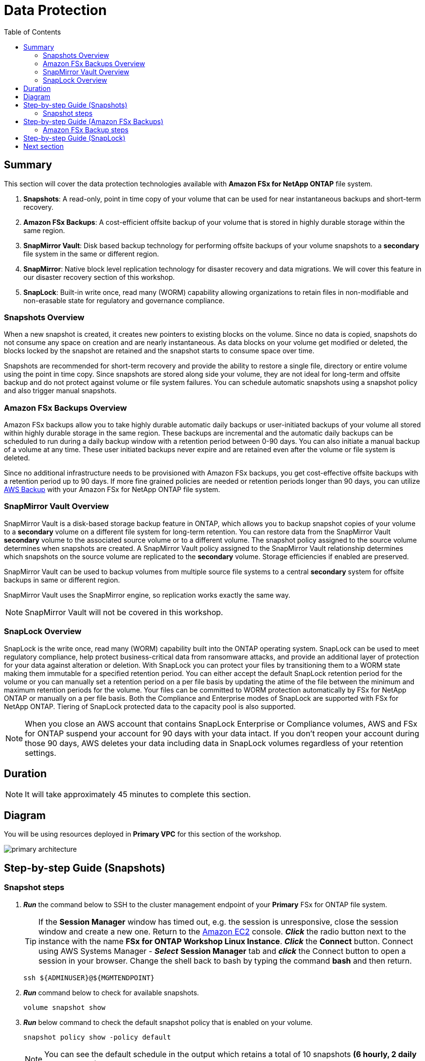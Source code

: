 = Data Protection
:toc:
:icons:
:linkattrs:
:imagesdir: ../resources/images

== Summary

This section will cover the data protection technologies available with *Amazon FSx for NetApp ONTAP* file system.

. *Snapshots*: A read-only, point in time copy of your volume that can be used for near instantaneous backups and short-term recovery. 
. *Amazon FSx Backups*: A cost-efficient offsite backup of your volume that is stored in highly durable storage within the same region. 
. *SnapMirror Vault*: Disk based backup technology for performing offsite backups of your volume snapshots to a *secondary* file system in the same or different region.
. *SnapMirror*: Native block level replication technology for disaster recovery and data migrations. We will cover this feature in our disaster recovery section of this workshop.
. *SnapLock*: Built-in write once, read many (WORM) capability allowing organizations to retain files in non-modifiable and non-erasable state for regulatory and governance compliance.

=== Snapshots Overview

When a new snapshot is created, it creates new pointers to existing blocks on the volume. Since no data is copied, snapshots do not consume any space on creation and are nearly instantaneous. As data blocks on your volume get modified or deleted, the blocks locked by the snapshot are retained and the snapshot starts to consume space over time. 

Snapshots are recommended for short-term recovery and provide the ability to restore a single file, directory or entire volume using the point in time copy. Since snapshots are stored along side your volume, they are not ideal for long-term and offsite backup and do not protect against volume or file system failures. You can schedule automatic snapshots using a snapshot policy and also trigger manual snapshots. 


=== Amazon FSx Backups Overview

Amazon FSx backups allow you to take highly durable automatic daily backups or user-initiated backups of your volume all stored within highly durable storage in the same region. These backups are incremental and the automatic daily backups can be scheduled to run during a daily backup window with a retention period between 0-90 days.  You can also initiate a manual backup of a volume at any time.  These user initiated backups never expire and are retained even after the volume or file system is deleted.

Since no additional infrastructure needs to be provisioned with Amazon FSx backups, you get cost-effective offsite backups with a retention period up to 90 days.  If more fine grained policies are needed or retention periods longer than 90 days, you can utilize link:https://aws.amazon.com/backup/[AWS Backup] with your Amazon FSx for NetApp ONTAP file system.


=== SnapMirror Vault Overview

SnapMirror Vault is a disk-based storage backup feature in ONTAP, which allows you to backup snapshot copies of your volume to a *secondary* volume on a different file system for long-term retention. You can restore data from the SnapMirror Vault *secondary* volume to the associated source volume or to a different volume. The snapshot policy assigned to the source volume determines when snapshots are created. A SnapMirror Vault policy assigned to the SnapMirror Vault relationship determines which snapshots on the source volume are replicated to the *secondary* volume. Storage efficiencies if enabled are preserved.

SnapMirror Vault can be used to backup volumes from multiple source file systems to a central *secondary* system for offsite backups in same or different region. 

SnapMirror Vault uses the SnapMirror engine, so replication works exactly the same way. 

NOTE: SnapMirror Vault will not be covered in this workshop.

=== SnapLock Overview

SnapLock is the write once, read many (WORM) capability built into the ONTAP operating system.  SnapLock can be used to meet regulatory compliance, help protect business-critical data from ransomware attacks, and provide an additional layer of protection for your data against alteration or deletion.  With SnapLock you can protect your files by transitioning them to a WORM state making them immutable for a specified retention period.  You can either accept the default SnapLock retention period for the volume or you can manually set a retention period on a per file basis by updating the atime of the file between the minimum and maximum retention periods for the volume.  Your files can be committed to WORM protection automatically by FSx for NetApp ONTAP or manually on a per file basis.  Both the Compliance and Enterprise modes of SnapLock are supported with FSx for NetApp ONTAP.  Tiering of SnapLock protected data to the capacity pool is also supported.

NOTE: When you close an AWS account that contains SnapLock Enterprise or Compliance volumes, AWS and FSx for ONTAP suspend your account for 90 days with your data intact. If you don't reopen your account during those 90 days, AWS deletes your data including data in SnapLock volumes regardless of your retention settings.

== Duration

NOTE: It will take approximately 45 minutes to complete this section.

== Diagram 

You will be using resources deployed in *Primary VPC* for this section of the workshop.

image::primary-architecture.png[align="center"]

== Step-by-step Guide (Snapshots)

=== Snapshot steps

. *_Run_* the command below to SSH to the cluster management endpoint of your *Primary* FSx for ONTAP file system.

+
TIP: If the *Session Manager* window has timed out, e.g. the session is unresponsive, close the session window and create a new one. Return to the link:https://console.aws.amazon.com/ec2/[Amazon EC2] console. *_Click_* the radio button next to the instance with the name *FSx for ONTAP Workshop Linux Instance*. *_Click_* the *Connect* button. Connect using AWS Systems Manager - *_Select_* *Session Manager* tab and *_click_* the Connect button to open a session in your browser.  Change the shell back to bash by typing the command ***bash*** and then return.
+

+
[source,bash]
----
ssh ${ADMINUSER}@${MGMTENDPOINT}
----
+

. *_Run_* command below to check for available snapshots.
+
[source,bash]
----
volume snapshot show
----
+

. *_Run_* below command to check the default snapshot policy that is enabled on your volume.
+
[source,bash]
----
snapshot policy show -policy default
----
+

NOTE: You can see the default schedule in the output which retains a total of 10 snapshots *(6 hourly, 2 daily and 2 weekly)*.  

. *_Run_* below command to check the timings for the various schedules:
+
[source,bash]
----
job schedule cron show
----
+
NOTE: As you can see the hourly snapshots happen 5 mins past the hour, the daily snapshots 10 mins past midnight and weekly snapshots 15 mins past midnight on Sunday.

. *_Run_* command below to trigger a *manual* snapshot for your volume. Provide a snapshot name *vol1_primary_FSxOntapWorkshop*  and a comment as shown below.
+
[source,bash]
----
volume snapshot create -vserver svm01-primary -volume vol1_primary -snapshot vol1_primary_FSxOntapWorkshop -comment "Manual Snapshot created for FSx Workshop"
----
+

. *_Run_* command below to list the snapshots.
+
[source,bash]
----
volume snapshot show vol1_primary
----
+

. *_Run_* below command to check the snapshot snapreserve space assigned to the volume:
+
[source,bash]
----
volume show vol1_primary -fields percent-snapshot-space,snapshot-space-used
----
+

. Alternately, you can also *_run_* the below command to check the snapshot snapreserve space usage on the volume:
+
[source,bash]
----
df -h vol1_primary
----
+

NOTE: By default *5%* of the volume space is configured for *_snapreserve_* and this value can be modified. If the snapshot space used exceeds the 5% snapreserve, then snapshots will start consuming space in the data area of your volume.

. *_Run_* the command below to quit the ONTAP CLI session.
+
[source,bash]
----
quit
----
+

. Next, lets make some changes to the text file created in the multiprotocol access section of the workshop. *_Run_* the below command to make the changes to the text file. 
+
[source,bash]
----
cat ${MOUNTPOINT}/${DIRNAME}/multiprotocol-demo.txt
echo "Appending text before single file restore" >> ${MOUNTPOINT}/${DIRNAME}/multiprotocol-demo.txt
cat ${MOUNTPOINT}/${DIRNAME}/multiprotocol-demo.txt
----
+
. We are now going to restore the previous version of the file. *_Restore_* the previous version of the file from the snapshot taken earlier in this workshop.  You can overwrite the file in its original location or copy the file to a new location. Lets create a new directory to restore this file.
+
[source,bash]
----
mkdir -p ${MOUNTPOINT}/${DIRNAME}/restore
----
+

. *_Change directory_* to the *_.snapshot_* directory and list snapshots available for restore. *_Change directory_* to the the snapshot *vol1_primary_FSxOntapWorkshop* directory that corresponds to the manual snapshot created earlier and copy the file from the snapshot to the target directory.
+
[source,bash]
----
cd ${MOUNTPOINT}/${DIRNAME}/.snapshot
ls
cd vol1_primary_FSxOntapWorkshop/
ls
cat multiprotocol-demo.txt
cp -p multiprotocol-demo.txt ${MOUNTPOINT}/${DIRNAME}/restore/
cd
----
+
. *_cat_* the restored file to view its contents.
+
[source,bash]
----
cat ${MOUNTPOINT}/${DIRNAME}/restore/multiprotocol-demo.txt
----
+
. Was the file successfully restored to a previous point in time?

+
TIP: To *perform* an entire volume restore from snapshot you can run *volume snapshot restore -vserver <SVM> -volume <Volume> -snapshot <snapshot name>* from your ONTAP CLI session. 

.  *_Return_* to the RDP session to your Windows instance opened through *Systems Manager Fleet Manager*.

. Using *File explorer*, *_right-click_* on the file *multiprotocol-demo.txt*, *_select_* *properties*, and *_click_* on *Previous Versions* tab to browse for available snapshots.  *_Double-click_* on the version of the file shown under *File versions:* to view the contents.  *_Click_* *Restore* to restore to a previous point in time.

. Were you able to restore the file?

. *_Return_* to the *Session* Manager connection of your *FSx for ONTAP Workshop Linux Instance* and *_run_* the command below to SSH to the cluster management endpoint of your *Primary* FSx for ONTAP file system.
+
[source,bash]
----
ssh ${ADMINUSER}@${MGMTENDPOINT}
----
+

. *_Run_* the command below to check the security style for your volume.
+
[source,bash]
----
volume show -volume vol1_primary -fields security-style
----
+

NOTE: Your volume inherited the *Unix* security style from the SVM and enforces Unix style permissions. ONTAP performs name mapping between Windows and Unix users to authorize access. If a Windows user tries to access a Unix security style volume their Windows username will be mapped to Unix UID because a Unix security style volume will not understand its Windows username. The Unix user will be verified by /etc/password files, NIS or LDAP.  Administrators can configure explicit manual mapping from a Windows user to Unix user. For example a windows user "john" is mapped to Unix user "john" to identify the permissions and authorize access. if no mappings are found then its mapped to *pcuser* with UID and GID 65634.  You were denied access because you were trying overwrite a file owned by Unix user *ssm-user* as *admin* user from Windows. To learn more about user mapping and multiprotocol best practices refer link:https://www.netapp.com/pdf.html?item=/media/27436-tr-4887.pdf[Multiprotocol NAS in NetApp ONTAP]

. *_Run_* the command below to quit the ONTAP CLI session.
+
[source,bash]
----
quit
----

== Step-by-step Guide (Amazon FSx Backups)

=== Amazon FSx Backup steps

. *_Return_* to the link:https://console.aws.amazon.com/fsx/[Amazon FSx] console in the *AWS Region* of the workshop, *_click_* the *_File system ID_* of your *Primary* Amazon FSx for NetApp ONTAP file system with name *FSxNetAppOntap-Primary*.

. Make sure you are in the *AWS Region* of your workshop environment. If you need to change the *AWS Region* of the Amazon FSx console, in the top right corner of the browser window *_click_* the region name next to *Support* and *_click_* the appropriate *AWS Region* from the drop-down menu.


. *_Click_* on the *volumes* tab. *_Select_* *vol1_primary* and *_click_* *Actions* -> *Create backup*. Input a name for your backup (Ex: FSxONTAP-workshop-backup) and *_click_* *Create backup*.

. *_Click_* on the *backups* section on the left and you can see the backup status as *Creating*. Once the backup is complete the status will show as *Available*.
NOTE: It can take several minutes for the backup status to change to complete.

. *_Restore_* the backup to a new volume. *_Select_* the backup we created in the previous step, *_click_* *Actions* -> *Restore backup*. Input the following values:

+
[cols="2,7"]
|===
| *File system*
a| Accept default

| *Storage virtual machine name*
a| Accept default

| *Volume name*
a| Input restorevol

| *Junction path*
a| Input /restorevol

| *Volume Size*
a| Input 102400

| *Storage efficiency*
a| Select Disabled

| *Capacity pool tiering policy*
a| Accept Default

| *Snapshot policy*
a| Select None
|===
+
. After you have entered or accepted values for all parameters, *_click_* *Confirm*.

. *_Click_* on the *Volumes* section on the left to check the progress of the restore. Once the status changes to *Created* you can mount the volume to access the data.

. Were you able to modify any volume configuration parameters during the restore when compared to your source volume?

== Step-by-step Guide (SnapLock)

WARNING: Continuing with this section will prohibit you from deleting the environment before 2 hours have past.  If you need to clean this environment up prior to 2 hours from now do not follow this sections steps in your environment.

. *_Return_* to the *Session Manager* connection of your *FSx for ONTAP Workshop Linux Instance* and *_run_* the command below to SSH to the cluster management endpoint of your *Primary* FSx for ONTAP file system.

+
IMPORTANT: Make sure you are in the *AWS Region* of your workshop environment. If you need to change the *AWS Region* of the Amazon EC2 console, in the top right corner of the browser window *_click_* the region name next to *Support* and *_click_* the appropriate *AWS Region* from the drop-down menu.
+
TIP: If the *Session Manager* window has timed out, e.g. the session is unresponsive, close the session window and create a new one. Return to the link:https://console.aws.amazon.com/ec2/[Amazon EC2] console. *_Click_* the radio button next to the instance with the name *FSx for ONTAP Workshop Linux Instance*. *_Click_* the *Connect* button. Connect using AWS Systems Manager - *_Select_* *Session Manager* tab and *_click_* the Connect button to open a session in your browser.  Change the shell back to bash by typing the command ***bash*** and then return.
+
[source,bash]
----
ssh ${ADMINUSER}@${MGMTENDPOINT}
----

. *_Run_* the command below to review the SnapLock configuration of the two SnapLock volumes on the *Primary* FSx for ONTAP file system.  Make note of the auto commit period, minimum retention period, default retention period, and maximum retention period for both volumes.
+
[source,bash]
----
volume snaplock show -vserver svm01-primary -volume vol_sl_* -instance
----

. *_Run_* the command below to quit the ONTAP CLI session.
+
[source,bash]
----
quit
----

. On the *FSx for ONTAP Workshop Linux Instance*, *_run_* the commands below to make the local directories and mount the SnapLock volumes.
+
[source,bash]
----
sudo mkdir $SLAUTO $SLMANUAL
sudo mount -t nfs ${NFSENDPOINT}:/vol_sl_auto ${SLAUTO}
sudo mount -t nfs ${NFSENDPOINT}:/vol_sl_manual ${SLMANUAL}
sudo chown ssm-user:ssm-user /sl_auto
sudo chown ssm-user:ssm-user /sl_manual
----

. *_Run_* the commands below to create a file that will be automatically committed to WORM protection and made immutable on the vol_sl_auto volume.  SnapLock will automatically commit the file to WORM protection within the *Autocommit Period* for this volume you observed in the earlier step.  Make note of the output from the date command to ensure 5 minutes have passed in a later step.
+
[source,bash]
----
cd /sl_auto
echo "This file will be automatically WORM protected via SnapLock after 5 minutes due to the Autocommit Period on the vol_sl_auto volume being set to 5 minutes." >> auto.txt
date
----

. Next create some files which will be manually committed to WORM protection.  *_Run_* the commands below to create two files.
+
[source,bash]
----
cd /sl_manual
echo "This file will be manually WORM protected via SnapLock accepting the default retention period on the volume." >> manual_default.txt
echo "This file will be manually WORM protected via SnapLock with a custom retention period." >> manual_custom.txt
----

. *_Run_* the command below to update the atime of the manual_custom.txt file and manually set the WORM retention period to 1 hour from now.
+
[source,bash]
----
touch -a -d '1 hour' /sl_manual/manual_custom.txt
----

. *_Run_* the commands below to mark the files as read-only and commit them to WORM protection.  The manual_custom.txt file will use the retention period of one hour from now as it was manually set by updating the atime in the previous step.  The manual_default.txt file will receive the default retention period of the volume.
+
[source,bash]
----
chmod 444 /sl_manual/manual_custom.txt
chmod 444 /sl_manual/manual_default.txt
----

. Now that the files have been committed to WORM protection and made immutable, *_run_* the commands below to try and change the permissions back to read/write.
+
[source,bash]
----
chmod 755 /sl_manual/manual_custom.txt
chmod 755 /sl_manual/manual_default.txt
----
+
These commands fail as these files are immutable until their retention periods have expired and the WORM protection is removed.

. *_Run_* the commands below to try and append additional data to the end of these files.
+
[source,bash]
----
echo "Trying to append data to the WORM protected file." >> /sl_manual/manual_custom.txt
echo "Trying to append data to the WORM protected file." >> /sl_manual/manual_default.txt
----
+
These commands also fail as the files still contain read-only permissions which can't be changed until the retention periods have expired and the WORM protection is removed.

. *_Run_* the commands below to try and remove the SnapLock protected files from the file system.
+
[source,bash]
----
rm -f /sl_manual/manual_custom.txt
rm -f /sl_manual/manual_default.txt
----
+
These commands also fail as the files are WORM protected and can not be deleted from the file system until the retention period has been met.

. *_Run_* the command below to SSH to the cluster management endpoint of your **Primary** FSx for ONTAP file system.
+
[source,bash]
----
ssh ${ADMINUSER}@${MGMTENDPOINT}
----

. *_Run_* the command below to view the retention period expiration for the file which was manually committed to WORM protection, and accepted the default retention period for the volume.
+
[source,bash]
----
volume file retention show -vserver svm01-primary -file /vol/vol_sl_manual/manual_default.txt
----

. *_Run_* the command below to view the retention period expiration for the file which was manually committed to WORM protection, and the retention period was manually set for 1 hour from now.
+
[source,bash]
----
volume file retention show -vserver svm01-primary -file /vol/vol_sl_manual/manual_custom.txt
----

. *_Run_* the command below to view the retention period expiration for the file which was automatically committed to WORM protection without any interaction on our part.  If the file does not yet show a retention period ensure that 5 minutes have past since the output of the date command in a previous step.
+
[source,bash]
----
volume file retention show -vserver svm01-primary -file /vol/vol_sl_auto/auto.txt
----

. *_Run_* the command below to quit the ONTAP CLI session.
+
[source,bash]
----
quit
----

== Next section

Click the button below to go to the next section.

image::flexclone.png[link=../05-flexclone/, align="left",width=420]
